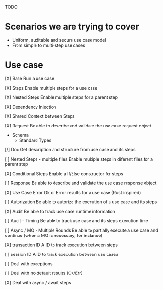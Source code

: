 TODO

* Scenarios we are trying to cover
- Uniform, auditable and secure use case model 
- From simple to multi-step use cases

* Use case
[X] Base
Run a use case

[X] Steps
Enable multiple steps for a use case

[X] Nested Steps
Enable multiple steps for a parent step

[X] Dependency Injection

[X] Shared Context between Steps

[X] Request
Be able to describe and validate the use case request object 
- Schema
    - Standard Types

[/] Doc
Get description and structure from use case and its steps 

[ ] Nested Steps - multiple files
Enable multiple steps in diferent files for a parent step

[X] Conditional Steps
Enable a If/Else constructor for steps

[ ] Response
Be able to describe and validate the use case response object 

[X] Use Case Error
Ok or Error results for a use case (Rust inspired) 

[ ] Autorization
Be able to autorize the execution of a use case and its steps

[X] Audit
Be able to track use case runtime information 

[ ] Audit - Timing
Be able to track use case and its steps execution time 

[ ] Async / MQ - Multiple Rounds
Be able to partially execute a use case and continue (when a MQ is necessary, for instance) 

[X] transaction ID
A ID to track execution between steps

[ ] session ID
A ID to track execution between use cases

[ ] Deal with exceptions

[ ] Deal with no default results (Ok/Err)

[X] Deal with async / await steps